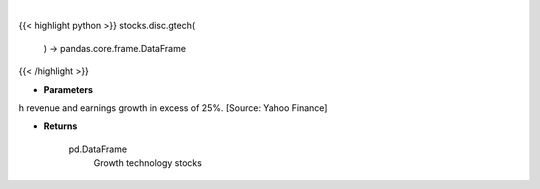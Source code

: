 .. role:: python(code)
    :language: python
    :class: highlight

|

.. raw:: html

    <h3>
    > Get technology stocks with revenue and earnings growth in excess of 25%. [Source: Yahoo Finance]

    Returns
    -------
    pd.DataFrame
        Growth technology stocks
    </h3>

{{< highlight python >}}
stocks.disc.gtech(
    ) -> pandas.core.frame.DataFrame
{{< /highlight >}}

* **Parameters**

h revenue and earnings growth in excess of 25%. [Source: Yahoo Finance]

    
* **Returns**

    pd.DataFrame
        Growth technology stocks
    